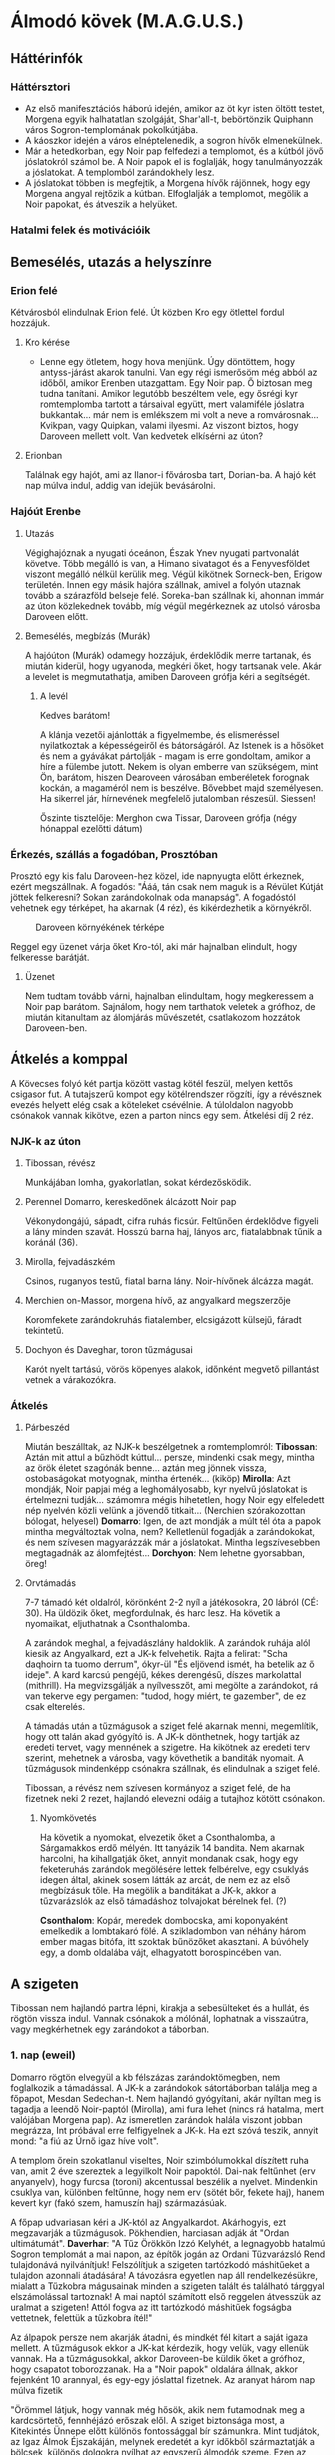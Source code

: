 * Álmodó kövek (M.A.G.U.S.)
** Háttérinfók
*** Háttérsztori
    - Az első manifesztációs háború idején, amikor az öt kyr isten öltött testet, Morgena egyik halhatatlan
      szolgáját, Shar'all-t, bebörtönzik Quiphann város Sogron-templomának pokolkútjába.
    - A káoszkor idején a város elnéptelenedik, a sogron hívők elmenekülnek.
    - Már a hetedkorban, egy Noir pap felfedezi a templomot, és a kútból jövő jóslatokról számol be. A Noir
      papok el is foglalják, hogy tanulmányozzák a jóslatokat. A templomból zarándokhely lesz.
    - A jóslatokat többen is megfejtik, a Morgena hívők rájönnek, hogy egy Morgena angyal rejtőzik a kútban.
      Elfoglalják a templomot, megölik a Noir papokat, és átveszik a helyüket.
*** Hatalmi felek és motivációik
** Bemesélés, utazás a helyszínre
*** Erion felé
    Kétvárosból elindulnak Erion felé. Út közben Kro egy ötlettel fordul hozzájuk.
**** Kro kérése
     - Lenne egy ötletem, hogy hova menjünk. Úgy döntöttem, hogy antyss-járást akarok tanulni. Van egy régi
       ismerősöm még abból az időből, amikor Erenben utazgattam. Egy Noir pap. Ő biztosan meg tudna tanítani.
       Amikor legutóbb beszéltem vele, egy ősrégi kyr romtemplomba tartott a társaival együtt, mert valamiféle
       jóslatra bukkantak... már nem is emlékszem mi volt a neve a romvárosnak... Kvikpan, vagy Quipkan, valami
       ilyesmi. Az viszont biztos, hogy Daroveen mellett volt. Van kedvetek elkísérni az úton?
**** Erionban
     Találnak egy hajót, ami az Ilanor-i fővárosba tart, Dorian-ba. A hajó két nap múlva indul, addig van idejük
     bevásárolni.
*** Hajóút Erenbe
**** Utazás
     Végighajóznak a nyugati óceánon, Észak Ynev nyugati partvonalát követve. Több megálló is van, a Himano sivatagot
     és a Fenyvesföldet viszont megálló nélkül kerülik meg. Végül kikötnek Sorneck-ben, Erigow területén. Innen egy
     másik hajóra szállnak, amivel a folyón utaznak tovább a szárazföld belseje felé. Soreka-ban szállnak ki, ahonnan
     immár az úton közlekednek tovább, míg végül megérkeznek az utolsó városba Daroveen előtt.
**** Bemesélés, megbízás (Murák)
     A hajóúton (Murák) odamegy hozzájuk, érdeklődik merre tartanak, és miután kiderül, hogy ugyanoda, megkéri
     őket, hogy tartsanak vele. Akár a levelet is megmutathatja, amiben Daroveen grófja kéri a segítségét.
***** A levél
      Kedves barátom!

      A klánja vezetői ajánlották a figyelmembe, és elismeréssel nyilatkoztak a képességeiről és bátorságáról.
      Az Istenek is a hősöket és nem a gyávákat pártolják - magam is erre gondoltam, amikor a híre a fülembe
      jutott. Nekem is olyan emberre van szükségem, mint Ön, barátom, hiszen Dearoveen városában emberéletek
      forognak kockán, a magaméról nem is beszélve. Bővebbet majd személyesen. Ha sikerrel jár, hírnevének
      megfelelő jutalomban részesül. Siessen!

      Őszinte tisztelője: Merghon cwa Tissar, Daroveen grófja
      (négy hónappal ezelőtti dátum)
*** Érkezés, szállás a fogadóban, Prosztóban
    Prosztó egy kis falu Daroveen-hez közel, ide napnyugta előtt érkeznek, ezért megszállnak. A fogadós: "Ááá, tán
    csak nem maguk is a Révület Kútját jöttek felkeresni? Sokan zarándokolnak oda manapság". A fogadóstól vehetnek egy
    térképet, ha akarnak (4 réz), és kikérdezhetik a környékről.

    #+CAPTION: Daroveen környékének térképe
    #+attr_html: :alt Daroveen környékének térképe
    #+attr_html: :width 1200px
    #+attr_latex: :width 1200px
    #+NAME:   fig:DAROVEEN-001
    [[./img/daroveen-area-map.jpg]]

    Reggel egy üzenet várja őket Kro-tól, aki már hajnalban elindult, hogy felkeresse barátját.
***** Üzenet
      Nem tudtam tovább várni, hajnalban elindultam, hogy megkeressem a Noir pap barátom. Sajnálom, hogy nem tarthatok
      veletek a grófhoz, de miután kitanultam az álomjárás művészetét, csatlakozom hozzátok Daroveen-ben.
** Átkelés a komppal
   A Kövecses folyó két partja között vastag kötél feszül, melyen kettős csigasor fut. A tutajszerű kompot egy
   kötélrendszer rögzíti, így a révésznek evezés helyett elég csak a köteleket csévélnie. A túloldalon nagyobb csónakok
   vannak kikötve, ezen a parton nincs egy sem. Átkelési díj 2 réz.
*** NJK-k az úton
**** Tibossan, révész
     Munkájában lomha, gyakorlatlan, sokat kérdezősködik.
**** Perennel Domarro, kereskedőnek álcázott Noir pap
     Vékonydongájú, sápadt, cifra ruhás ficsúr. Feltűnően érdeklődve figyeli a lány minden szavát.
     Hosszú barna haj, lányos arc, fiatalabbnak tűnik a koránál (36).
**** Mirolla, fejvadászkém
     Csinos, ruganyos testű, fiatal barna lány. Noir-hívőnek álcázza magát.
**** Merchien on-Massor, morgena hívő, az angyalkard megszerzője
     Koromfekete zarándokruhás fiatalember, elcsigázott külsejű, fáradt tekintetű.
**** Dochyon és Daveghar, toron tűzmágusai
     Karót nyelt tartású, vörös köpenyes alakok, időnként megvető pillantást vetnek a várakozókra.
*** Átkelés
**** Párbeszéd
     Miután beszálltak, az NJK-k beszélgetnek a romtemplomról:
     *Tibossan*: Aztán mit attul a bűzhödt kúttul... persze, mindenki csak megy, mintha az örök életet szagónák benne...
     aztán meg jönnek vissza, ostobaságokat motyognak, mintha értenék... (kiköp)
     *Mirolla*: Azt mondják, Noir papjai még a leghomályosabb, kyr nyelvű jóslatokat is értelmezni tudják... számomra
     mégis hihetetlen, hogy Noir egy elfeledett nép nyelvén közli velünk a jövendő titkait...
     (Nerchien szórakozottan bólogat, helyesel)
     *Domarro*: Igen, de azt mondják a múlt tél óta a papok mintha megváltoztak volna, nem? Kelletlenül fogadják a
     zarándokokat, és nem szívesen magyarázzák már a jóslatokat. Mintha legszívesebben megtagadnák az álomfejtést...
     *Dorchyon*: Nem lehetne gyorsabban, öreg!
**** Orvtámadás
     7-7 támadó két oldalról, körönként 2-2 nyíl a játékosokra, 20 lábról (CÉ: 30). Ha üldözik őket, megfordulnak, és harc
     lesz. Ha követik a nyomaikat, eljuthatnak a Csonthalomba.

     A zarándok meghal, a fejvadászlány haldoklik. A zarándok ruhája alól kiesik az Angyalkard, ezt a JK-k felvehetik.
     Rajta a felirat: "Scha daqhoirn ta tuomo derrum", ókyr-ül "És eljövend ismét, ha betelik az ő ideje". A kard karcsú
     pengéjű, kékes derengésű, díszes markolattal (mithrill). Ha megvizsgálják a nyílvesszőt, ami megölte a zarándokot,
     rá van tekerve egy pergamen: "tudod, hogy miért, te gazember", de ez csak elterelés.

     A támadás után a tűzmágusok a sziget felé akarnak menni, megemlítik, hogy ott talán akad gyógyító is. A JK-k dönthetnek,
     hogy tartják az eredeti tervet, vagy mennének a szigetre. Ha kikötnek az eredeti terv szerint, mehetnek a városba, vagy
     követhetik a banditák nyomait. A tűzmágusok mindenképp csónakra szállnak, és elindulnak a sziget felé.

     Tibossan, a révész nem szívesen kormányoz a sziget felé, de ha fizetnek neki 2 rezet, hajlandó elevezni odáig a tutajhoz
     kötött csónakon.
***** Nyomkövetés
      Ha követik a nyomokat, elvezetik őket a Csonthalomba, a Sárgamakkos erdő mélyén. Itt tanyázik 14 bandita. Nem akarnak
      harcolni, ha kihallgatják őket, annyit mondanak csak, hogy egy feketeruhás zarándok megölésére lettek felbérelve,
      egy csuklyás idegen által, akinek sosem látták az arcát, de nem ez az első megbízásuk tőle. Ha megölik a banditákat a
      JK-k, akkor a tűzvarázslók az első támadáshoz tolvajokat bérelnek fel. (?)

      *Csonthalom*: Kopár, meredek dombocska, ami koponyaként emelkedik a lombtakaró fölé. A szikladombon van néhány három
      ember magas bitófa, itt szoktak bűnözőket akasztani. A búvóhely egy, a domb oldalába vájt, elhagyatott borospincében
      van.
** A szigeten
   Tibossan nem hajlandó partra lépni, kirakja a sebesülteket és a hullát, és rögtön vissza indul. Vannak csónakok a mólónál,
   lophatnak a visszaútra, vagy megkérhetnek egy zarándokot a táborban.
*** 1. nap (eweil)
    Domarro rögtön elvegyül a kb félszázas zarándoktömegben, nem foglalkozik a támadással. A JK-k a zarándokok sátortáborban
    találja meg a főpapot, Mesdan Sedechan-t. Nem hajlandó gyógyítani, akár nyíltan meg is tagadja a leendő Noir-paptól
    (Mirolla), ami fura lehet (nincs rá hatalma, mert valójában Morgena pap). Az ismeretlen zarándok halála viszont jobban
    megrázza, Int próbával erre felfigyelnek a JK-k. Ha ezt szóvá teszik, annyit mond: "a fiú az Úrnő igaz híve volt".

    A templom őrein szokatlanul viseltes, Noir szimbólumokkal díszített ruha van, amit 2 éve szereztek a legyilkolt Noir
    papoktól. Dai-nak feltűnhet (erv anyanyelv), hogy furcsa (toroni) akcentussal beszélik a nyelvet. Mindenkin csuklya van,
    különben feltűnne, hogy nem erv (sötét bőr, fekete haj), hanem kevert kyr (fakó szem, hamuszín haj) származásúak.

    A főpap udvariasan kéri a JK-któl az Angyalkardot. Akárhogyis, ezt megzavarják a tűzmágusok. Pökhendien, harciasan adják
    át "Ordan ultimátumát".
    *Daverhar*: "A Tűz Örökkön Izzó Kelyhét, a legnagyobb hatalmú Sogron templomát a mai napon, az építők jogán az Ordani
    Tűzvarázsló Rend tulajdonává nyilvánítjuk! Felszólítjuk a szigeten tartózkodó máshitűeket a tulajdon azonnali átadására!
    A távozásra egyetlen nap áll rendelkezésükre, mialatt a Tűzkobra mágusainak minden a szigeten talált és található tárggyal
    elszámolással tartoznak! A mai naptól számított első reggelen átvesszük az uralmat a szigeten! Attól fogva az itt tartózkodó
    máshitűek fogságba vettetnek, felettük a tűzkobra ítél!"

    Az álpapok persze nem akarják átadni, és mindkét fél kitart a saját igaza mellett. A tűzmágusok ekkor a JK-kat kérdezik,
    hogy velük, vagy ellenük vannak. Ha a tűzmágusokkal, akkor Daroveen-be küldik őket a grófhoz, hogy csapatot toborozzanak.
    Ha a "Noir papok" oldalára állnak, akkor fejenként 10 arannyal, és egy-egy jóslattal fizetnek. Az aranyat három nap múlva
    fizetik

    "Örömmel látjuk, hogy vannak még hősök, akik nem futamodnak meg a kardcsörtető, fennhéjázó erőszak elől. A sziget biztonsága
    most, a Kitekintés Ünnepe előtt különös fontossággal bír számunkra. Mint tudjátok, az Igaz Álmok Éjszakáján, melynek eredetét
    a kyr időkből származtatják a bölcsek, különös dolgokra nyílhat az egyszerű álmodók szeme. Ezen az éjjelen a legvékonyabb a
    határ az Antiss álomvilága, és a halandó hús valósága között. Egy ilyen éjszaka előtt nem engedhetjük át az álomszentélyt
    semmiféle idegennek. Két nap és két éjszaka biztonságát kérjük tőletek. A megfelelő jutalom pedig nem marad el."

    Nem várják el, hogy végig ott őrködjenek, megegyeznek, hogy a főpap telepátiával üzen, ha baj van, viszont kérik őket,
    hogy az éjszakát töltsék a templom rendbehozott szárnyában, ha éjszaka akarnának támadni. Különbenis, "éjszakánként különös
    dolgok történnek a szigeten".
**** A jóslat
**** Egyéb infók
***** NJK: Mesdan Sedechan, a főpap
***** A Kitekintés Ünnepe
** A városban
*** 1. nap
**** Találkozás a gróffal
**** Nyomozás
**** Szállás a fogadóban
***** A tolvajok támadása
